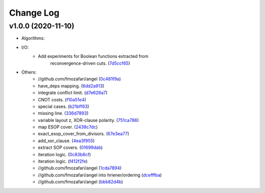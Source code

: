 Change Log
==========

v1.0.0 (2020-11-10)
-------------------

* Algorithms:

* I/O:
   - Add experiments for Boolean functions extracted from
      reconvergence-driven cuts.
      (`7d5ccf65 <https://github.com/fmozafari/angel/commit/7d5ccf65ca18afa89bfb74757385c16c81ef2397>`__)
* Others:
   -  //github.com/fmozafari/angel
      (`0c481f9a <https://github.com/fmozafari/angel/commit/0c481f9ae288fb7ed1e95f65828ebc13bbd01454>`__)
   -  have\_deps mapping.
      (`6dd2a913 <https://github.com/fmozafari/angel/commit/6dd2a913abdfc3c365cb4e569145c4cf1ca8ee38>`__)
   -  integrate conflict limit.
      (`d7e626a7 <https://github.com/fmozafari/angel/commit/d7e626a704716f5fe25fc6c7dbbf638baee464bb>`__)
   -  CNOT costs.
      (`f10a51e4 <https://github.com/fmozafari/angel/commit/f10a51e46f2602b993e55b83751841877bc55f60>`__)
   -  special cases.
      (`b21bff63 <https://github.com/fmozafari/angel/commit/b21bff63df69a5b38fa404cace9ceaf8e47d6f8c>`__)
   -  missing line.
      (`336d7893 <https://github.com/fmozafari/angel/commit/336d7893223b80dac656f734cb02c4487f82df26>`__)
   -  variable layout z, XOR-clause polarity.
      (`751ca786 <https://github.com/fmozafari/angel/commit/751ca786d84ef109491f78747267acb9421e3287>`__)
   -  map ESOP cover.
      (`2438c7dc <https://github.com/fmozafari/angel/commit/2438c7dc4e7d2e2e4cbe44b8da0bd2e8ac6953c7>`__)
   -  exact\_esop\_cover\_from\_divisors.
      (`67e3ea77 <https://github.com/fmozafari/angel/commit/67e3ea77be083858441199ba07c8e7487a1b821d>`__)
   -  add\_xor\_clause.
      (`4ea3f955 <https://github.com/fmozafari/angel/commit/4ea3f9559ae8af784085cd5211f1f4ad949b7bbb>`__)
   -  extract SOP covers.
      (`01699dab <https://github.com/fmozafari/angel/commit/01699dabf7370824ac3b6d17ae54412cda6c48e1>`__)
   -  iteration logic.
      (`0c83b8cf <https://github.com/fmozafari/angel/commit/0c83b8cf6df1dc9375a5028d908c8de38a8ae70a>`__)
   -  iteration logic.
      (`f412f2fe <https://github.com/fmozafari/angel/commit/f412f2feff53c66d0dcfee35dbc192614d6f1f66>`__)
   -  //github.com/fmozafari/angel
      (`1cda7894 <https://github.com/fmozafari/angel/commit/1cda78949b024fd46833ed617e1c7ed954447903>`__)
   -  //github.com/fmozafari/angel into hriener/ordering
      (`dcefffba <https://github.com/fmozafari/angel/commit/dcefffba85283b82a8fc1427dd5fdb641a9f4c08>`__)
   
   -  //github.com/fmozafari/angel
      (`bbb82d4b <https://github.com/fmozafari/angel/commit/bbb82d4bfb421d4d9a1eac1141c16cfe052bb206>`__)



